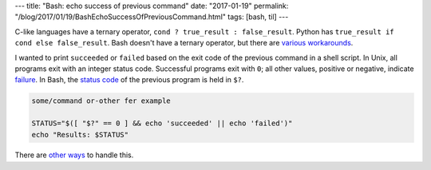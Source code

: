 ---
title: "Bash: echo success of previous command"
date: "2017-01-19"
permalink: "/blog/2017/01/19/BashEchoSuccessOfPreviousCommand.html"
tags: [bash, til]
---



C-like languages have a ternary operator,
``cond ? true_result : false_result``.
Python has ``true_result if cond else false_result``.
Bash doesn't have a ternary operator, but there are `various workarounds`__.

I wanted to print ``succeeded`` or ``failed``
based on the exit code of the previous command
in a shell script.
In Unix, all programs exit with an integer status code.
Successful programs exit with ``0``;
all other values, positive or negative, indicate failure__.
In Bash, the `status code`__ of the previous program is held in ``$?``.

.. code-block:: bash

    some/command or-other fer example

    STATUS="$([ "$?" == 0 ] && echo 'succeeded' || echo 'failed')"
    echo "Results: $STATUS"

There are `other ways`__ to handle this.

__ http://stackoverflow.com/a/3953712/6364
__ http://www-numi.fnal.gov/offline_software/srt_public_context/WebDocs/Errors/unix_system_errors.html
__ http://tldp.org/LDP/abs/html/exit-status.html
__ http://stackoverflow.com/a/3953712/6364

.. _permalink:
    /blog/2017/01/19/BashEchoSuccessOfPreviousCommand.html
